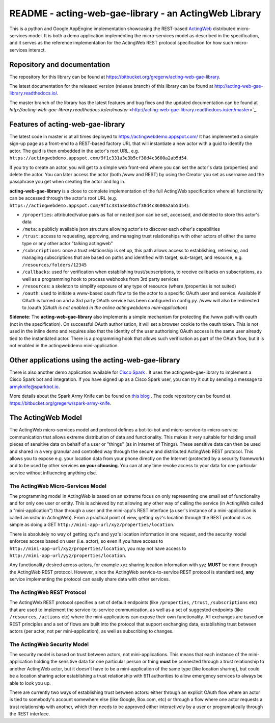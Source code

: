 ======================================================
README - acting-web-gae-library - an ActingWeb Library
======================================================
This is a python and Google AppEngine implementation showcasing the REST-based `ActingWeb <http://actingweb.org>`_
distributed micro-services model. It is both a demo application implementing the micro-services model as 
described in the specification, and it serves as the reference implementation for the ActingWeb REST protocol 
specification for how such micro-services interact.

Repository and documentation
----------------------------

The repository for this library can be found at 
`https://bitbucket.org/gregerw/acting-web-gae-library <https://bitbucket.org/gregerw/acting-web-gae-library>`_.

The latest documentation for the released version (release branch) of this library can be found at 
`http://acting-web-gae-library.readthedocs.io/ <http://acting-web-gae-library.readthedocs.io/>`_.

The master branch of the library has the latest features and bug fixes and the updated documentation can be found at
`http://acting-web-gae-library.readthedocs.io/en/master` <http://acting-web-gae-library.readthedocs.io/en/master>`_.

Features of acting-web-gae-library
----------------------------------
The latest code in master is at all times deployed to `https://actingwebdemo.appspot.com/ <https://actingwebdemo.appspot.com/>`_
It has implemented a simple sign-up page as a front-end to a REST-based factory URL that will instantiate a new actor with a guid to identify the actor. The guid is then embedded in the actor's root URL, e.g. ``https://actingwebdemo.appspot.com/9f1c331a3e3b5cf38d4c3600a2ab5d54``. 

If you try to create an actor, you will get to a simple web front-end where you can set the actor's data (properties) and delete the actor. You can later access the actor (both /www and REST) by using the Creator you set as username and the passphrase you get when creating the actor and log in.

**acting-web-gae-library** is a close to complete implementation of the full ActingWeb specification where all functionality can be accessed through the actor's root URL (e.g. ``https://actingwebdemo.appspot.com/9f1c331a3e3b5cf38d4c3600a2ab5d54``):

- ``/properties``: attributed/value pairs as flat or nested json can be set, accessed, and deleted to store this actor's data
- ``/meta``: a publicly available json structure allowing actor's to discover each other's capabilities
- ``/trust``: access to requesting, approving, and managing trust relationships with other actors of either the same type or any other actor "talking actingweb"
- ``/subscriptions``: once a trust relationship is set up, this path allows access to establishing, retrieving, and managing subscriptions that are based on paths and identified with target, sub-target, and resource, e.g. ``/resources/folders/12345``
- ``/callbacks``: used for verification when establishing trust/subscriptions, to receive callbacks on subscriptions, as well as a programming hook to process webhooks from 3rd party services
- ``/resources``: a skeleton to simplify exposure of any type of resource (where /properties is not suited)
- ``/oauth``: used to initiate a www-based oauth flow to tie the actor to a specific OAuth user and service. Available if OAuth is turned on and a 3rd party OAuth service has been configured in config.py. /www will also be redirected to /oauth (*OAuth is not enabled in the online actingwebdemo mini-application*)

**Sidenote**: The **acting-web-gae-library** also implements a simple mechanism for protecting the /www path with oauth (not in the specification). On successful OAuth authorisation, it will set a browser cookie to the oauth token. This is not used in the inline demo and requires also that the identity of the user authorising OAuth access is the same user already tied to the instantiated actor. There is a programming hook that allows such verification as part of the OAuth flow, but it is not enabled in the actingwebdemo mini-application.

Other applications using the acting-web-gae-library
---------------------------------------------------
There is also another demo application available for `Cisco Spark <http://www.ciscospark.com>`_
. It uses the actingweb-gae-library to implement a Cisco Spark bot and integration. If you have signed up as a Cisco Spark user, you can try it out by sending a message to armyknife@sparkbot.io. 

More details about the Spark Army Knife can be found on `this blog <http://stuff.ttwedel.no/tag/spark>`_
. The code repository can be found at `https://bitbucket.org/gregerw/spark-army-knife <https://bitbucket.org/gregerw/spark-army-knife>`_.

The ActingWeb Model
-------------------
The ActingWeb micro-services model and protocol defines a bot-to-bot and micro-service-to-micro-service communication that allows extreme distribution of data and functionality. This makes it very suitable for holding small pieces of sensitive data on behalf of a user or "things" (as in Internet of Things). These sensitive data can then be used and shared in a very granular and controlled way through the secure and distributed ActingWeb REST protocol. This allows you to expose e.g. your location data from your phone directly on the Internet (protected by a security framework) and to be used by other services **on your choosing**. You can at any time revoke access to your data for one particular service without influencing anything else.

The ActingWeb Micro-Services Model
^^^^^^^^^^^^^^^^^^^^^^^^^^^^^^^^^^
The programming model in ActingWeb is based on an extreme focus on only representing one small set of functionality and for only one user or entity. This is achieved by not allowing any other way of calling the service (in ActingWeb called a "mini-application") than through a user and the mini-app's REST interface (a user's instance of a mini-application is called an *actor* in ActingWeb). From a practical point of view, getting xyz's location through the REST protocol is as simple as doing a GET ``http://mini-app-url/xyz/properties/location``. 

There is absolutely no way of getting xyz's and yyz's location information in one request, and the security model enforces access based on user (i.e. actor), so even if you have access to ``http://mini-app-url/xyz/properties/location``, you may not have access to ``http://mini-app-url/yyz/properties/location``.

Any functionality desired across actors, for example xyz sharing location information with yyz **MUST** be done through the ActingWeb REST protocol. However, since the ActingWeb service-to-service REST protocol is standardised, **any** service implementing the protocol can easily share data with other services.

The ActingWeb REST Protocol
^^^^^^^^^^^^^^^^^^^^^^^^^^^^^^^^^^
The ActingWeb REST protocol specifies a set of default endpoints (like ``/properties``, ``/trust``, ``/subscriptions`` etc) that are used to implement the service-to-service communication, as well as a set of suggested endpoints (like ``/resources``, ``/actions`` etc) where the mini-applications can expose their own functionality. All exchanges are based on REST principles and a set of flows are built into the protocol that support exchanging data, establishing trust between actors (per actor, not per mini-application), as well as subscribing to changes.

The ActingWeb Security Model
^^^^^^^^^^^^^^^^^^^^^^^^^^^^
The security model is based on trust between actors, not mini-applications. This means that each instance of the mini-application holding the sensitive data for one particular person or thing **must** be connected through a trust relationship to another ActingWeb actor, but it doesn't have to be a mini-application of the same type (like location sharing), but could be a location sharing actor establishing a trust relationship with 911 authorities to allow emergency services to always be able to look you up.

There are currently two ways of establishing trust between actors: either through an explicit OAuth flow where an actor is tied to somebody's account somewhere else (like Google, Box.com, etc) or through a flow where one actor requests a trust relationship with another, which then needs to be approved either interactively by a user or programatically through the REST interface.
